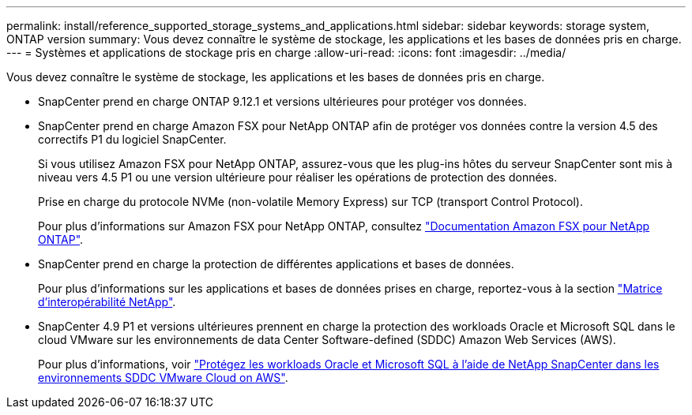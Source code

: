 ---
permalink: install/reference_supported_storage_systems_and_applications.html 
sidebar: sidebar 
keywords: storage system, ONTAP version 
summary: Vous devez connaître le système de stockage, les applications et les bases de données pris en charge. 
---
= Systèmes et applications de stockage pris en charge
:allow-uri-read: 
:icons: font
:imagesdir: ../media/


[role="lead"]
Vous devez connaître le système de stockage, les applications et les bases de données pris en charge.

* SnapCenter prend en charge ONTAP 9.12.1 et versions ultérieures pour protéger vos données.
* SnapCenter prend en charge Amazon FSX pour NetApp ONTAP afin de protéger vos données contre la version 4.5 des correctifs P1 du logiciel SnapCenter.
+
Si vous utilisez Amazon FSX pour NetApp ONTAP, assurez-vous que les plug-ins hôtes du serveur SnapCenter sont mis à niveau vers 4.5 P1 ou une version ultérieure pour réaliser les opérations de protection des données.

+
Prise en charge du protocole NVMe (non-volatile Memory Express) sur TCP (transport Control Protocol).

+
Pour plus d'informations sur Amazon FSX pour NetApp ONTAP, consultez https://docs.aws.amazon.com/fsx/latest/ONTAPGuide/what-is-fsx-ontap.html["Documentation Amazon FSX pour NetApp ONTAP"^].

* SnapCenter prend en charge la protection de différentes applications et bases de données.
+
Pour plus d'informations sur les applications et bases de données prises en charge, reportez-vous à la section https://imt.netapp.com/matrix/imt.jsp?components=116859;&solution=1257&isHWU&src=IMT["Matrice d'interopérabilité NetApp"^].

* SnapCenter 4.9 P1 et versions ultérieures prennent en charge la protection des workloads Oracle et Microsoft SQL dans le cloud VMware sur les environnements de data Center Software-defined (SDDC) Amazon Web Services (AWS).
+
Pour plus d'informations, voir https://community.netapp.com/t5/Tech-ONTAP-Blogs/Protect-Oracle-MS-SQL-workloads-using-NetApp-SnapCenter-in-VMware-Cloud-on-AWS/ba-p/449168["Protégez les workloads Oracle et Microsoft SQL à l'aide de NetApp SnapCenter dans les environnements SDDC VMware Cloud on AWS"].


